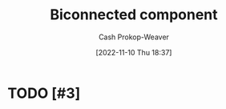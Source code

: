 :PROPERTIES:
:ID:       65a0da36-2723-420c-bb3a-80c5fbffc225
:ROAM_REFS: [cite:@BiconnectedComponent2022]
:LAST_MODIFIED: [2023-09-05 Tue 20:14]
:END:
#+title: Biconnected component
#+hugo_custom_front_matter: :slug "65a0da36-2723-420c-bb3a-80c5fbffc225"
#+author: Cash Prokop-Weaver
#+date: [2022-11-10 Thu 18:37]
#+filetags: :hastodo:concept:
* TODO [#3]
* TODO [#2] Flashcards :noexport:
#+print_bibliography: